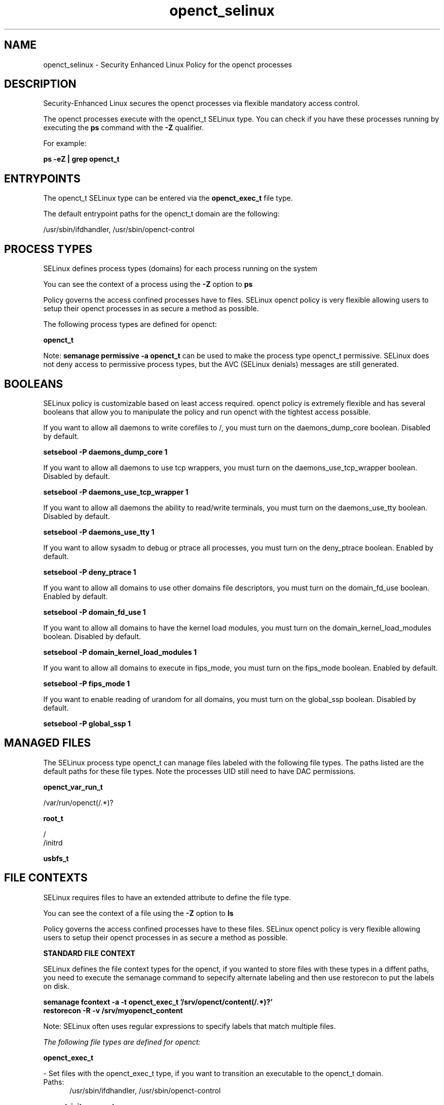 .TH  "openct_selinux"  "8"  "13-01-16" "openct" "SELinux Policy documentation for openct"
.SH "NAME"
openct_selinux \- Security Enhanced Linux Policy for the openct processes
.SH "DESCRIPTION"

Security-Enhanced Linux secures the openct processes via flexible mandatory access control.

The openct processes execute with the openct_t SELinux type. You can check if you have these processes running by executing the \fBps\fP command with the \fB\-Z\fP qualifier.

For example:

.B ps -eZ | grep openct_t


.SH "ENTRYPOINTS"

The openct_t SELinux type can be entered via the \fBopenct_exec_t\fP file type.

The default entrypoint paths for the openct_t domain are the following:

/usr/sbin/ifdhandler, /usr/sbin/openct-control
.SH PROCESS TYPES
SELinux defines process types (domains) for each process running on the system
.PP
You can see the context of a process using the \fB\-Z\fP option to \fBps\bP
.PP
Policy governs the access confined processes have to files.
SELinux openct policy is very flexible allowing users to setup their openct processes in as secure a method as possible.
.PP
The following process types are defined for openct:

.EX
.B openct_t
.EE
.PP
Note:
.B semanage permissive -a openct_t
can be used to make the process type openct_t permissive. SELinux does not deny access to permissive process types, but the AVC (SELinux denials) messages are still generated.

.SH BOOLEANS
SELinux policy is customizable based on least access required.  openct policy is extremely flexible and has several booleans that allow you to manipulate the policy and run openct with the tightest access possible.


.PP
If you want to allow all daemons to write corefiles to /, you must turn on the daemons_dump_core boolean. Disabled by default.

.EX
.B setsebool -P daemons_dump_core 1

.EE

.PP
If you want to allow all daemons to use tcp wrappers, you must turn on the daemons_use_tcp_wrapper boolean. Disabled by default.

.EX
.B setsebool -P daemons_use_tcp_wrapper 1

.EE

.PP
If you want to allow all daemons the ability to read/write terminals, you must turn on the daemons_use_tty boolean. Disabled by default.

.EX
.B setsebool -P daemons_use_tty 1

.EE

.PP
If you want to allow sysadm to debug or ptrace all processes, you must turn on the deny_ptrace boolean. Enabled by default.

.EX
.B setsebool -P deny_ptrace 1

.EE

.PP
If you want to allow all domains to use other domains file descriptors, you must turn on the domain_fd_use boolean. Enabled by default.

.EX
.B setsebool -P domain_fd_use 1

.EE

.PP
If you want to allow all domains to have the kernel load modules, you must turn on the domain_kernel_load_modules boolean. Disabled by default.

.EX
.B setsebool -P domain_kernel_load_modules 1

.EE

.PP
If you want to allow all domains to execute in fips_mode, you must turn on the fips_mode boolean. Enabled by default.

.EX
.B setsebool -P fips_mode 1

.EE

.PP
If you want to enable reading of urandom for all domains, you must turn on the global_ssp boolean. Disabled by default.

.EX
.B setsebool -P global_ssp 1

.EE

.SH "MANAGED FILES"

The SELinux process type openct_t can manage files labeled with the following file types.  The paths listed are the default paths for these file types.  Note the processes UID still need to have DAC permissions.

.br
.B openct_var_run_t

	/var/run/openct(/.*)?
.br

.br
.B root_t

	/
.br
	/initrd
.br

.br
.B usbfs_t


.SH FILE CONTEXTS
SELinux requires files to have an extended attribute to define the file type.
.PP
You can see the context of a file using the \fB\-Z\fP option to \fBls\bP
.PP
Policy governs the access confined processes have to these files.
SELinux openct policy is very flexible allowing users to setup their openct processes in as secure a method as possible.
.PP

.PP
.B STANDARD FILE CONTEXT

SELinux defines the file context types for the openct, if you wanted to
store files with these types in a diffent paths, you need to execute the semanage command to sepecify alternate labeling and then use restorecon to put the labels on disk.

.B semanage fcontext -a -t openct_exec_t '/srv/openct/content(/.*)?'
.br
.B restorecon -R -v /srv/myopenct_content

Note: SELinux often uses regular expressions to specify labels that match multiple files.

.I The following file types are defined for openct:


.EX
.PP
.B openct_exec_t
.EE

- Set files with the openct_exec_t type, if you want to transition an executable to the openct_t domain.

.br
.TP 5
Paths:
/usr/sbin/ifdhandler, /usr/sbin/openct-control

.EX
.PP
.B openct_initrc_exec_t
.EE

- Set files with the openct_initrc_exec_t type, if you want to transition an executable to the openct_initrc_t domain.


.EX
.PP
.B openct_var_run_t
.EE

- Set files with the openct_var_run_t type, if you want to store the openct files under the /run or /var/run directory.


.PP
Note: File context can be temporarily modified with the chcon command.  If you want to permanently change the file context you need to use the
.B semanage fcontext
command.  This will modify the SELinux labeling database.  You will need to use
.B restorecon
to apply the labels.

.SH "COMMANDS"
.B semanage fcontext
can also be used to manipulate default file context mappings.
.PP
.B semanage permissive
can also be used to manipulate whether or not a process type is permissive.
.PP
.B semanage module
can also be used to enable/disable/install/remove policy modules.

.B semanage boolean
can also be used to manipulate the booleans

.PP
.B system-config-selinux
is a GUI tool available to customize SELinux policy settings.

.SH AUTHOR
This manual page was auto-generated using
.B "sepolicy manpage"
by Dan Walsh.

.SH "SEE ALSO"
selinux(8), openct(8), semanage(8), restorecon(8), chcon(1), sepolicy(8)
, setsebool(8)